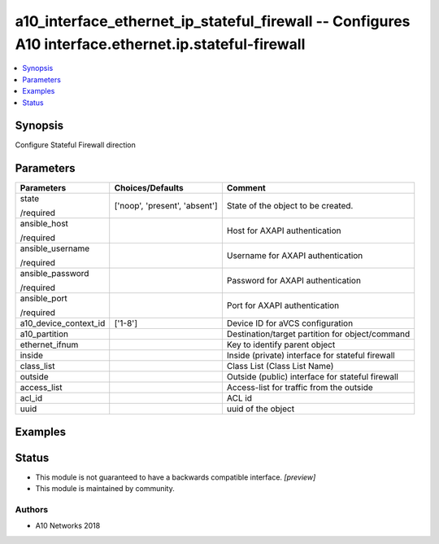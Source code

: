 .. _a10_interface_ethernet_ip_stateful_firewall_module:


a10_interface_ethernet_ip_stateful_firewall -- Configures A10 interface.ethernet.ip.stateful-firewall
=====================================================================================================

.. contents::
   :local:
   :depth: 1


Synopsis
--------

Configure Stateful Firewall direction






Parameters
----------

+-----------------------+-------------------------------+--------------------------------------------------+
| Parameters            | Choices/Defaults              | Comment                                          |
|                       |                               |                                                  |
|                       |                               |                                                  |
+=======================+===============================+==================================================+
| state                 | ['noop', 'present', 'absent'] | State of the object to be created.               |
|                       |                               |                                                  |
| /required             |                               |                                                  |
+-----------------------+-------------------------------+--------------------------------------------------+
| ansible_host          |                               | Host for AXAPI authentication                    |
|                       |                               |                                                  |
| /required             |                               |                                                  |
+-----------------------+-------------------------------+--------------------------------------------------+
| ansible_username      |                               | Username for AXAPI authentication                |
|                       |                               |                                                  |
| /required             |                               |                                                  |
+-----------------------+-------------------------------+--------------------------------------------------+
| ansible_password      |                               | Password for AXAPI authentication                |
|                       |                               |                                                  |
| /required             |                               |                                                  |
+-----------------------+-------------------------------+--------------------------------------------------+
| ansible_port          |                               | Port for AXAPI authentication                    |
|                       |                               |                                                  |
| /required             |                               |                                                  |
+-----------------------+-------------------------------+--------------------------------------------------+
| a10_device_context_id | ['1-8']                       | Device ID for aVCS configuration                 |
|                       |                               |                                                  |
|                       |                               |                                                  |
+-----------------------+-------------------------------+--------------------------------------------------+
| a10_partition         |                               | Destination/target partition for object/command  |
|                       |                               |                                                  |
|                       |                               |                                                  |
+-----------------------+-------------------------------+--------------------------------------------------+
| ethernet_ifnum        |                               | Key to identify parent object                    |
|                       |                               |                                                  |
|                       |                               |                                                  |
+-----------------------+-------------------------------+--------------------------------------------------+
| inside                |                               | Inside (private) interface for stateful firewall |
|                       |                               |                                                  |
|                       |                               |                                                  |
+-----------------------+-------------------------------+--------------------------------------------------+
| class_list            |                               | Class List (Class List Name)                     |
|                       |                               |                                                  |
|                       |                               |                                                  |
+-----------------------+-------------------------------+--------------------------------------------------+
| outside               |                               | Outside (public) interface for stateful firewall |
|                       |                               |                                                  |
|                       |                               |                                                  |
+-----------------------+-------------------------------+--------------------------------------------------+
| access_list           |                               | Access-list for traffic from the outside         |
|                       |                               |                                                  |
|                       |                               |                                                  |
+-----------------------+-------------------------------+--------------------------------------------------+
| acl_id                |                               | ACL id                                           |
|                       |                               |                                                  |
|                       |                               |                                                  |
+-----------------------+-------------------------------+--------------------------------------------------+
| uuid                  |                               | uuid of the object                               |
|                       |                               |                                                  |
|                       |                               |                                                  |
+-----------------------+-------------------------------+--------------------------------------------------+







Examples
--------

.. code-block:: yaml+jinja

    





Status
------




- This module is not guaranteed to have a backwards compatible interface. *[preview]*


- This module is maintained by community.



Authors
~~~~~~~

- A10 Networks 2018

